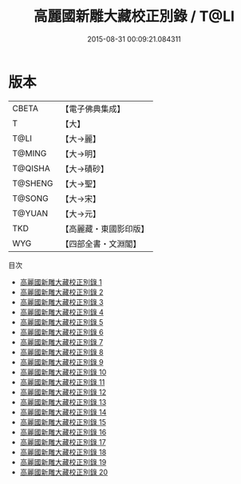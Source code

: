 #+TITLE: 高麗國新雕大藏校正別錄 / T@LI

#+DATE: 2015-08-31 00:09:21.084311
* 版本
 |     CBETA|【電子佛典集成】|
 |         T|【大】     |
 |      T@LI|【大→麗】   |
 |    T@MING|【大→明】   |
 |   T@QISHA|【大→磧砂】  |
 |   T@SHENG|【大→聖】   |
 |    T@SONG|【大→宋】   |
 |    T@YUAN|【大→元】   |
 |       TKD|【高麗藏・東國影印版】|
 |       WYG|【四部全書・文淵閣】|
目次
 - [[file:KR6s0093_001.txt][高麗國新雕大藏校正別錄 1]]
 - [[file:KR6s0093_002.txt][高麗國新雕大藏校正別錄 2]]
 - [[file:KR6s0093_003.txt][高麗國新雕大藏校正別錄 3]]
 - [[file:KR6s0093_004.txt][高麗國新雕大藏校正別錄 4]]
 - [[file:KR6s0093_005.txt][高麗國新雕大藏校正別錄 5]]
 - [[file:KR6s0093_006.txt][高麗國新雕大藏校正別錄 6]]
 - [[file:KR6s0093_007.txt][高麗國新雕大藏校正別錄 7]]
 - [[file:KR6s0093_008.txt][高麗國新雕大藏校正別錄 8]]
 - [[file:KR6s0093_009.txt][高麗國新雕大藏校正別錄 9]]
 - [[file:KR6s0093_010.txt][高麗國新雕大藏校正別錄 10]]
 - [[file:KR6s0093_011.txt][高麗國新雕大藏校正別錄 11]]
 - [[file:KR6s0093_012.txt][高麗國新雕大藏校正別錄 12]]
 - [[file:KR6s0093_013.txt][高麗國新雕大藏校正別錄 13]]
 - [[file:KR6s0093_014.txt][高麗國新雕大藏校正別錄 14]]
 - [[file:KR6s0093_015.txt][高麗國新雕大藏校正別錄 15]]
 - [[file:KR6s0093_016.txt][高麗國新雕大藏校正別錄 16]]
 - [[file:KR6s0093_017.txt][高麗國新雕大藏校正別錄 17]]
 - [[file:KR6s0093_018.txt][高麗國新雕大藏校正別錄 18]]
 - [[file:KR6s0093_019.txt][高麗國新雕大藏校正別錄 19]]
 - [[file:KR6s0093_020.txt][高麗國新雕大藏校正別錄 20]]
